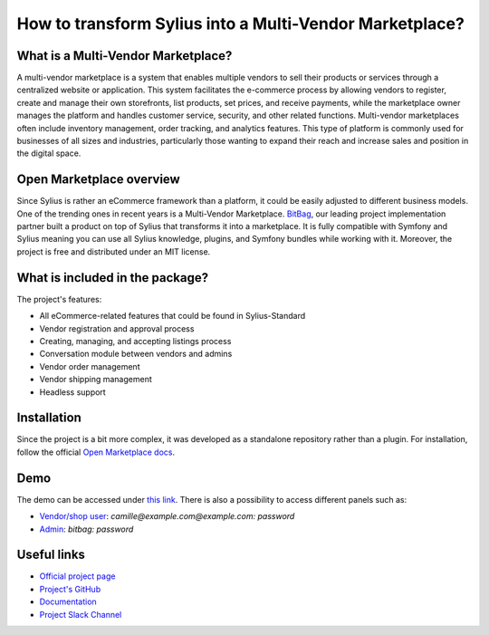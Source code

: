 How to transform Sylius into a Multi-Vendor Marketplace?
========================================================

What is a Multi-Vendor Marketplace?
-----------------------------------
A multi-vendor marketplace is a system that enables multiple vendors to sell their products
or services through a centralized website or application. This system facilitates the e-commerce
process by allowing vendors to register, create and manage their own storefronts, list products,
set prices, and receive payments, while the marketplace owner manages the platform and handles
customer service, security, and other related functions. Multi-vendor marketplaces often include 
inventory management, order tracking, and analytics features. This type of platform is commonly used for businesses of
all sizes and industries, particularly those wanting to expand their reach and increase sales and position
in the digital space.

Open Marketplace overview
-------------------------

.. image:: /_images/cookbook/open-marketplace/logo.png
    :scale: 20%
    :align: center

Since Sylius is rather an eCommerce framework than a platform,
it could be easily adjusted to different business models. One of the trending ones
in recent years is a Multi-Vendor Marketplace. `BitBag <https://bitbag.io>`_, our
leading project implementation partner built a product on top of Sylius that
transforms it into a marketplace. It is fully compatible with Symfony and Sylius
meaning you can use all Sylius knowledge, plugins, and Symfony bundles while working
with it. Moreover, the project is free and distributed under an MIT license.

What is included in the package?
--------------------------------

The project's features:

* All eCommerce-related features that could be found in Sylius-Standard
* Vendor registration and approval process
* Creating, managing, and accepting listings process
* Conversation module between vendors and admins
* Vendor order management
* Vendor shipping management
* Headless support

Installation
------------

Since the project is a bit more complex, it was developed as a standalone repository
rather than a plugin. For installation, follow the official
`Open Marketplace docs <https://github.com/BitBagCommerce/OpenMarketplace/blob/master/doc/installation.md>`_.

Demo
----

The demo can be accessed under `this link <https://demo.open-marketplace.io/>`_. There is
also a possibility to access different panels such as:

* `Vendor/shop user <https://demo.open-marketplace.io/en_US/login>`_: `camille@example.com@example.com: password`
* `Admin <https://demo.open-marketplace.io/admin>`_: `bitbag: password`

Useful links
------------

* `Official project page <https://open-marketplace.io>`_
* `Project's GitHub <https://github.com/BitBagCommerce/OpenMarketplace>`_
* `Documentation <https://github.com/BitBagCommerce/OpenMarketplace/tree/master/doc>`_
* `Project Slack Channel <https://join.slack.com/t/openmarketplacegroup/shared_invite/zt-1ks2kfsqe-w_J2uqgTMNEAYQS0xa8Q8Q>`_
